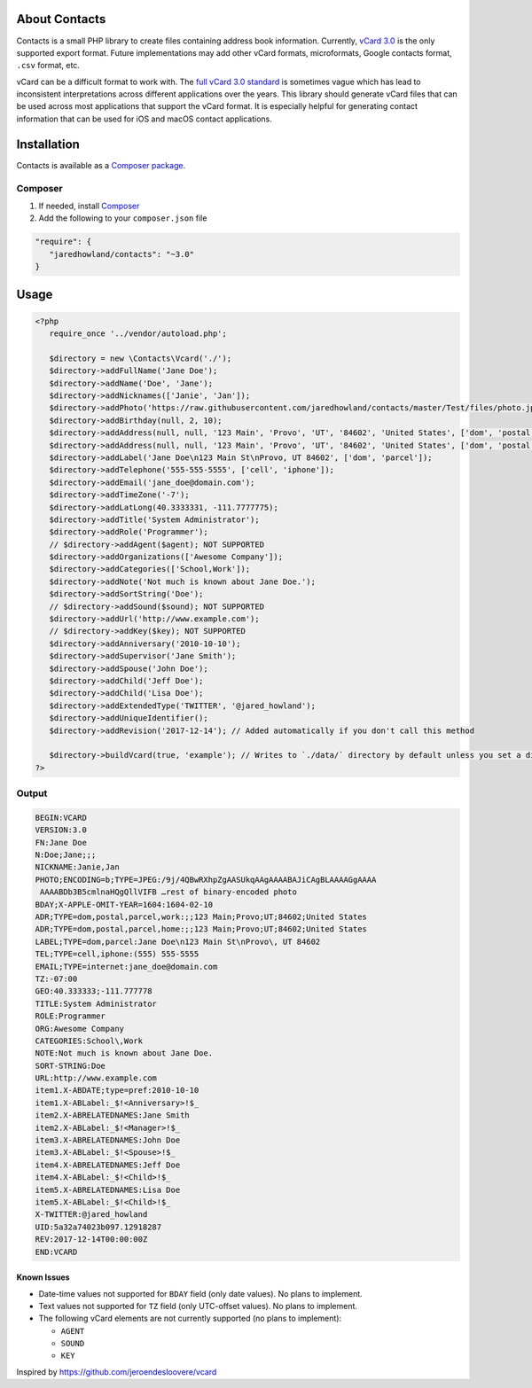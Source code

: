 |TravisCI|_ |Scrutinizer|_ |StyleCI|_ |Packagist|_ |MIT License|_

.. |TravisCI| image:: https://img.shields.io/travis/jaredhowland/contacts/dev.svg?style=flat-square
.. _TravisCI: https://travis-ci.org/jaredhowland/contacts

.. |Scrutinizer| image:: https://img.shields.io/scrutinizer/g/jaredhowland/contacts.svg?style=flat-square
.. _Scrutinizer: https://scrutinizer-ci.com/g/jaredhowland/contacts/

.. |StyleCI| image:: https://styleci.io/repos/71304265/shield?branch=dev
.. _StyleCI: https://styleci.io/repos/71304265

.. |Packagist| image:: https://img.shields.io/packagist/v/jaredhowland/contacts.svg?style=flat-square
.. _Packagist: https://packagist.org/packages/jaredhowland/contacts

.. |MIT License| image:: https://img.shields.io/badge/License-MIT-blue.svg?style=flat-square
.. _MIT License: LICENSE.rst


==============
About Contacts
==============
Contacts is a small PHP library to create files containing address book information. Currently, `vCard 3.0 <https://tools.ietf.org/html/rfc2426>`_ is the only supported export format. Future implementations may add other vCard formats, microformats, Google contacts format, ``.csv`` format, etc.

vCard can be a difficult format to work with. The `full vCard 3.0 standard <https://tools.ietf.org/html/rfc2426>`_ is sometimes vague which has lead to inconsistent interpretations across different applications over the years. This library should generate vCard files that can be used across most applications that support the vCard format. It is especially helpful for generating contact information that can be used for iOS and macOS contact applications.

============
Installation
============
Contacts is available as a `Composer <https://getcomposer.org>`_ `package <http://packagist.org/>`_.

Composer
--------
1. If needed, install `Composer <https://getcomposer.org>`_
2. Add the following to your ``composer.json`` file

.. code-block:: javascript

   "require": {
      "jaredhowland/contacts": "~3.0"
   }

=====
Usage
=====

.. code-block:: php

       <?php
          require_once '../vendor/autoload.php';

          $directory = new \Contacts\Vcard('./');
          $directory->addFullName('Jane Doe');
          $directory->addName('Doe', 'Jane');
          $directory->addNicknames(['Janie', 'Jan']);
          $directory->addPhoto('https://raw.githubusercontent.com/jaredhowland/contacts/master/Test/files/photo.jpg');
          $directory->addBirthday(null, 2, 10);
          $directory->addAddress(null, null, '123 Main', 'Provo', 'UT', '84602', 'United States', ['dom', 'postal', 'parcel', 'work']);
          $directory->addAddress(null, null, '123 Main', 'Provo', 'UT', '84602', 'United States', ['dom', 'postal', 'parcel', 'home']);
          $directory->addLabel('Jane Doe\n123 Main St\nProvo, UT 84602', ['dom', 'parcel']);
          $directory->addTelephone('555-555-5555', ['cell', 'iphone']);
          $directory->addEmail('jane_doe@domain.com');
          $directory->addTimeZone('-7');
          $directory->addLatLong(40.3333331, -111.7777775);
          $directory->addTitle('System Administrator');
          $directory->addRole('Programmer');
          // $directory->addAgent($agent); NOT SUPPORTED
          $directory->addOrganizations(['Awesome Company']);
          $directory->addCategories(['School,Work']);
          $directory->addNote('Not much is known about Jane Doe.');
          $directory->addSortString('Doe');
          // $directory->addSound($sound); NOT SUPPORTED
          $directory->addUrl('http://www.example.com');
          // $directory->addKey($key); NOT SUPPORTED
          $directory->addAnniversary('2010-10-10');
          $directory->addSupervisor('Jane Smith');
          $directory->addSpouse('John Doe');
          $directory->addChild('Jeff Doe');
          $directory->addChild('Lisa Doe');
          $directory->addExtendedType('TWITTER', '@jared_howland');
          $directory->addUniqueIdentifier();
          $directory->addRevision('2017-12-14'); // Added automatically if you don't call this method

          $directory->buildVcard(true, 'example'); // Writes to `./data/` directory by default unless you set a different directory when you create a new `Contacts` object
       ?>

Output
------

.. code-block:: none

   BEGIN:VCARD
   VERSION:3.0
   FN:Jane Doe
   N:Doe;Jane;;;
   NICKNAME:Janie,Jan
   PHOTO;ENCODING=b;TYPE=JPEG:/9j/4QBwRXhpZgAASUkqAAgAAAABAJiCAgBLAAAAGgAAAA
    AAAABDb3B5cmlnaHQgQllVIFB …rest of binary-encoded photo
   BDAY;X-APPLE-OMIT-YEAR=1604:1604-02-10
   ADR;TYPE=dom,postal,parcel,work:;;123 Main;Provo;UT;84602;United States
   ADR;TYPE=dom,postal,parcel,home:;;123 Main;Provo;UT;84602;United States
   LABEL;TYPE=dom,parcel:Jane Doe\n123 Main St\nProvo\, UT 84602
   TEL;TYPE=cell,iphone:(555) 555-5555
   EMAIL;TYPE=internet:jane_doe@domain.com
   TZ:-07:00
   GEO:40.333333;-111.777778
   TITLE:System Administrator
   ROLE:Programmer
   ORG:Awesome Company
   CATEGORIES:School\,Work
   NOTE:Not much is known about Jane Doe.
   SORT-STRING:Doe
   URL:http://www.example.com
   item1.X-ABDATE;type=pref:2010-10-10
   item1.X-ABLabel:_$!<Anniversary>!$_
   item2.X-ABRELATEDNAMES:Jane Smith
   item2.X-ABLabel:_$!<Manager>!$_
   item3.X-ABRELATEDNAMES:John Doe
   item3.X-ABLabel:_$!<Spouse>!$_
   item4.X-ABRELATEDNAMES:Jeff Doe
   item4.X-ABLabel:_$!<Child>!$_
   item5.X-ABRELATEDNAMES:Lisa Doe
   item5.X-ABLabel:_$!<Child>!$_
   X-TWITTER:@jared_howland
   UID:5a32a74023b097.12918287
   REV:2017-12-14T00:00:00Z
   END:VCARD

Known Issues
============

- Date-time values not supported for ``BDAY`` field (only date values). No plans to implement.
- Text values not supported for ``TZ`` field (only UTC-offset values). No plans to implement.
- The following vCard elements are not currently supported (no plans to implement):

  - ``AGENT``
  - ``SOUND``
  - ``KEY``

Inspired by https://github.com/jeroendesloovere/vcard
